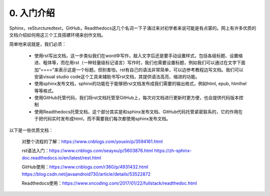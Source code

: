 0. 入门介绍
=============

Sphinx，reSturcturedtext，GitHub，Readthedocs这几个名词一下子涌过来对初学者来说可能是有点蒙的。网上有许多优质的文档介绍如何用这三个工具搭建环境来创作文档。

简单地来说就是，我们必须：

    - 使用rst写出文档，这一步类似我们在word中写作，敲入文字后还是要手动设置样式，包括各级标题、设置缩进、粗体等，而在用rst（一种轻量级标记语言）写作时，我们也需要设置标题，例如我们可以通过在文字下面加“====”来表示这是一个标题。但别害怕，rst有自己的语法非常简单，可以边参考教程边写文档。我们可以安装visual studio code这个工具来辅助书写rst文档，其提供语法高亮、缩进的功能。

    - 使用sphinx发布文档，sphinx的功能在于能够把rst文档发布成我们需要的输出格式，例如html, epub, htmlhel等等格式。

    - 使用GitHub托管代码，我们将rst文档托管至GitHub上，每次对文档进行更新时更方便，也会提供代码版本控制

    - 使用Readthedocs托管文档，这个部分其实是和sphinx发布文档、GitHub代码托管紧密联系的，它的作用在于把代码实时发布成html，而不需要我们每次都使用sphinx发布文档。

以下是一些优质文档：

    对整个流程的了解：https://www.cnblogs.com/youxin/p/3594161.html

    rst语法入门：https://www.cnblogs.com/seayxu/p/5603876.html https://zh-sphinx-doc.readthedocs.io/en/latest/rest.html

    GitHub使用：https://www.cnblogs.com/r360/p/4931432.html https://blog.csdn.net/javaandroid730/article/details/53522872

    Readthedocs使用：https://www.xncoding.com/2017/01/22/fullstack/readthedoc.html

